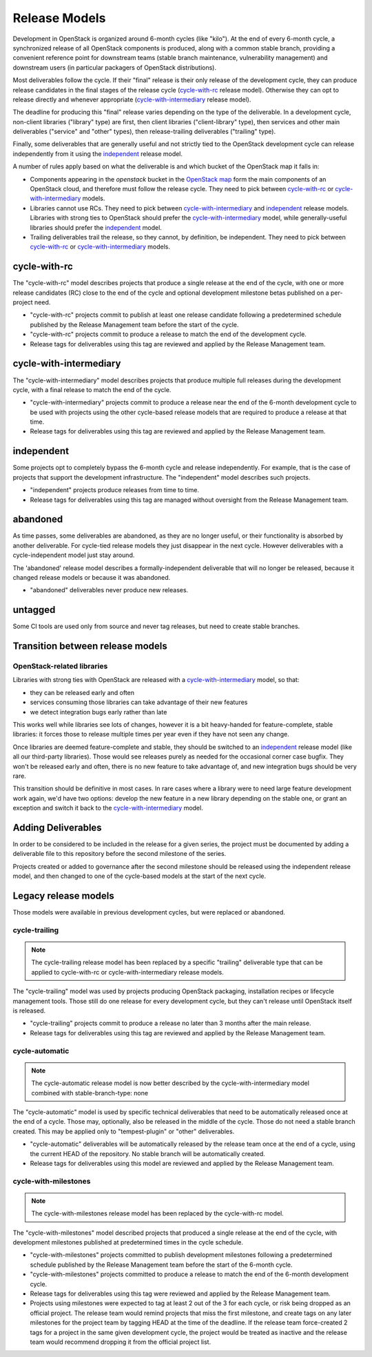 ================
 Release Models
================

Development in OpenStack is organized around 6-month cycles (like
"kilo").  At the end of every 6-month cycle, a synchronized release
of all OpenStack components is produced, along with a common stable
branch, providing a convenient reference point for downstream teams
(stable branch maintenance, vulnerability management) and downstream
users (in particular packagers of OpenStack distributions).

Most deliverables follow the cycle. If their "final" release is their
only release of the development cycle, they can produce release
candidates in the final stages of the release cycle (`cycle-with-rc`_
release model). Otherwise they can opt to release directly and
whenever appropriate (`cycle-with-intermediary`_ release model).

The deadline for producing this "final" release varies depending on
the type of the deliverable. In a development cycle, non-client
libraries ("library" type) are first, then client libraries
("client-library" type), then services and other main deliverables
("service" and "other" types), then release-trailing deliverables
("trailing" type).

Finally, some deliverables that are generally useful and not strictly
tied to the OpenStack development cycle can release independently
from it using the `independent`_ release model.

A number of rules apply based on what the deliverable is and which
bucket of the OpenStack map it falls in:

* Components appearing in the *openstack* bucket in the `OpenStack map`_
  form the main components of an OpenStack cloud, and therefore must follow
  the release cycle. They need to pick between `cycle-with-rc`_
  or `cycle-with-intermediary`_ models.
* Libraries cannot use RCs. They need to pick between
  `cycle-with-intermediary`_ and `independent`_ release models. Libraries
  with strong ties to OpenStack should prefer the `cycle-with-intermediary`_
  model, while generally-useful libraries should prefer the `independent`_
  model.
* Trailing deliverables trail the release, so they cannot, by definition,
  be independent. They need to pick between `cycle-with-rc`_ or
  `cycle-with-intermediary`_ models.

.. _`OpenStack map`: https://www.openstack.org/openstack-map

.. _cycle-with-rc:

cycle-with-rc
=============

The "cycle-with-rc" model describes projects that produce a single release at
the end of the cycle, with one or more release candidates (RC) close to the end
of the cycle and optional development milestone betas published on a
per-project need.

* "cycle-with-rc" projects commit to publish at least one release candidate
  following a predetermined schedule published by the Release Management team
  before the start of the cycle.
* "cycle-with-rc" projects commit to produce a release to match the end of the
  development cycle.
* Release tags for deliverables using this tag are reviewed and applied by the
  Release Management team.

.. _cycle-with-intermediary:

cycle-with-intermediary
=======================

The "cycle-with-intermediary" model describes projects that produce
multiple full releases during the development cycle, with a final
release to match the end of the cycle.

* "cycle-with-intermediary" projects commit to produce a
  release near the end of the 6-month development cycle to be used
  with projects using the other cycle-based release models that are
  required to produce a release at that time.
* Release tags for deliverables using this tag are reviewed and
  applied by the Release Management team.

.. _independent:

independent
===========

Some projects opt to completely bypass the 6-month cycle and release
independently. For example, that is the case of projects that support
the development infrastructure. The "independent" model describes such
projects.

* "independent" projects produce releases from time to time.
* Release tags for deliverables using this tag are managed without
  oversight from the Release Management team.

.. _abandoned:

abandoned
=========

As time passes, some deliverables are abandoned, as they are
no longer useful, or their functionality is absorbed by another deliverable.
For cycle-tied release models they just disappear in the next cycle. However
deliverables with a cycle-independent model just stay around.

The 'abandoned' release model describes a formally-independent deliverable
that will no longer be released, because it changed release models or
because it was abandoned.

* "abandoned" deliverables never produce new releases.

.. _untagged:

untagged
========

Some CI tools are used only from source and never tag releases, but
need to create stable branches.

Transition between release models
=================================

OpenStack-related libraries
---------------------------

Libraries with strong ties with OpenStack are released with a
`cycle-with-intermediary`_ model, so that:

* they can be released early and often
* services consuming those libraries can take advantage of their new
  features
* we detect integration bugs early rather than late

This works well while libraries see lots of changes, however it is a bit
heavy-handed for feature-complete, stable libraries: it forces those to
release multiple times per year even if they have not seen any change.

Once libraries are deemed feature-complete and stable, they should be
switched to an `independent`_ release model (like all our third-party
libraries). Those would see releases purely as needed for the occasional
corner case bugfix. They won't be released early and often, there is no
new feature to take advantage of, and new integration bugs should be
very rare.

This transition should be definitive in most cases. In rare cases where
a library were to need large feature development work again, we'd have
two options: develop the new feature in a new library depending on the
stable one, or grant an exception and switch it back to the
`cycle-with-intermediary`_ model.

Adding Deliverables
===================

In order to be considered to be included in the release for a given
series, the project must be documented by adding a deliverable file to
this repository before the second milestone of the series.

Projects created or added to governance after the second milestone
should be released using the independent release model, and then
changed to one of the cycle-based models at the start of the next
cycle.

Legacy release models
=====================

Those models were available in previous development cycles, but were
replaced or abandoned.

.. _cycle-trailing:

cycle-trailing
--------------

.. note::

   The cycle-trailing release model has been replaced by a specific
   "trailing" deliverable type that can be applied to cycle-with-rc
   or cycle-with-intermediary release models.

The "cycle-trailing" model was used by projects producing OpenStack
packaging, installation recipes or lifecycle management tools. Those
still do one release for every development cycle, but they can't
release until OpenStack itself is released.

* "cycle-trailing" projects commit to produce a release no later than
  3 months after the main release.
* Release tags for deliverables using this tag are reviewed and
  applied by the Release Management team.

.. _cycle-automatic:

cycle-automatic
---------------

.. note::

   The cycle-automatic release model is now better described by the
   cycle-with-intermediary model combined with stable-branch-type: none

The "cycle-automatic" model is used by specific technical deliverables
that need to be automatically released once at the end of a cycle.
Those may, optionally, also be released in the middle of the cycle.
Those do not need a stable branch created. This may be applied only
to "tempest-plugin" or "other" deliverables.

* "cycle-automatic" deliverables will be automatically released by the
  release team once at the end of a cycle, using the current HEAD of the
  repository. No stable branch will be automatically created.
* Release tags for deliverables using this model are reviewed and
  applied by the Release Management team.


.. _cycle-with-milestones:

cycle-with-milestones
---------------------

.. note::

   The cycle-with-milestones release model has been replaced by the
   cycle-with-rc model.

The "cycle-with-milestones" model described projects that produced a
single release at the end of the cycle, with development milestones
published at predetermined times in the cycle schedule.

* "cycle-with-milestones" projects committed to publish development
  milestones following a predetermined schedule published by the Release
  Management team before the start of the 6-month cycle.
* "cycle-with-milestones" projects committed to produce a release to
  match the end of the 6-month development cycle.
* Release tags for deliverables using this tag were reviewed and
  applied by the Release Management team.
* Projects using milestones were expected to tag at least 2 out of the
  3 for each cycle, or risk being dropped as an official project. The
  release team would remind projects that miss the first milestone, and
  create tags on any later milestones for the project team by tagging
  HEAD at the time of the deadline. If the release team force-created
  2 tags for a project in the same given development cycle, the
  project would be treated as inactive and the release team would
  recommend dropping it from the official project list.
